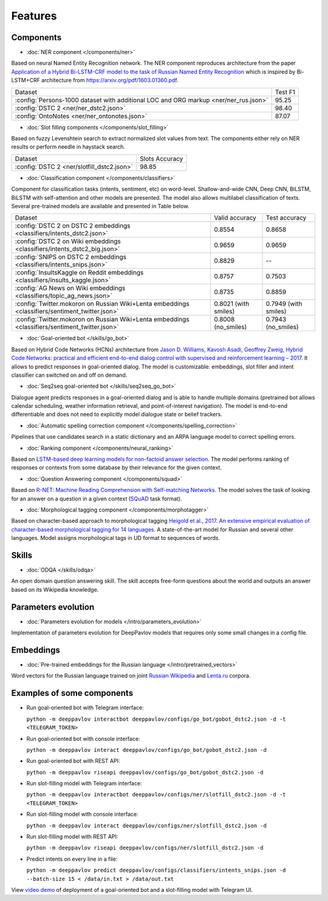 Features
========

Components
----------

- :doc:`NER component </components/ner>`

Based on neural Named Entity Recognition network. The NER component reproduces architecture from the paper `Application
of a Hybrid Bi-LSTM-CRF model to the task of Russian Named Entity Recognition <https://arxiv.org/pdf/1709.09686.pdf>`__
which is inspired by Bi-LSTM+CRF architecture from https://arxiv.org/pdf/1603.01360.pdf.

+---------------------------------------------------------------------------------------------------------------------------+------------------+
| Dataset                                                                                                                   |     Test F1      |
+---------------------------------------------------------------------------------------------------------------------------+------------------+
| :config:`Persons-1000 dataset with additional LOC and ORG markup <ner/ner_rus.json>`                                      |       95.25      |
+---------------------------------------------------------------------------------------------------------------------------+------------------+
| :config:`DSTC 2 <ner/ner_dstc2.json>`                                                                                     |       98.40      |
+---------------------------------------------------------------------------------------------------------------------------+------------------+
| :config:`OntoNotes  <ner/ner_ontonotes.json>`                                                                             |       87.07      |
+---------------------------------------------------------------------------------------------------------------------------+------------------+


- :doc:`Slot filling components </components/slot_filling>`

Based on fuzzy Levenshtein search to extract normalized slot values from text. The components either rely on NER results
or perform needle in haystack search.

+---------------------------------------------------------------------------------------------------------------------------+------------------+
| Dataset                                                                                                                   |  Slots Accuracy  |
+---------------------------------------------------------------------------------------------------------------------------+------------------+
| :config:`DSTC 2 <ner/slotfill_dstc2.json>`                                                                                |       98.85      |
+---------------------------------------------------------------------------------------------------------------------------+------------------+



- :doc:`Classification component </components/classifiers>`

Component for classification tasks (intents, sentiment, etc) on word-level. Shallow-and-wide CNN, Deep CNN, BiLSTM,
BiLSTM with self-attention and other models are presented. The model also allows multilabel classification of texts.
Several pre-trained models are available and presented in Table below.

+--------------------------------------------------------------------------------------------------+------------------------+-------------------------+
| Dataset                                                                                          |    Valid accuracy      |      Test accuracy      |
+--------------------------------------------------------------------------------------------------+------------------------+-------------------------+
| :config:`DSTC 2 on DSTC 2 embeddings <classifiers/intents_dstc2.json>`                           |       0.8554           |        0.8658           |
+--------------------------------------------------------------------------------------------------+------------------------+-------------------------+
| :config:`DSTC 2 on Wiki embeddings <classifiers/intents_dstc2_big.json>`                         |       0.9659           |        0.9659           |
+--------------------------------------------------------------------------------------------------+------------------------+-------------------------+
| :config:`SNIPS on DSTC 2 embeddings  <classifiers/intents_snips.json>`                           |       0.8829           |        --               |
+--------------------------------------------------------------------------------------------------+------------------------+-------------------------+
| :config:`InsultsKaggle on Reddit embeddings <classifiers/insults_kaggle.json>`                   |       0.8757           |        0.7503           |
+--------------------------------------------------------------------------------------------------+------------------------+-------------------------+
| :config:`AG News on Wiki embeddings <classifiers/topic_ag_news.json>`                            |       0.8735           |        0.8859           |
+--------------------------------------------------------------------------------------------------+------------------------+-------------------------+
| :config:`Twitter.mokoron on Russian Wiki+Lenta embeddings <classifiers/sentiment_twitter.json>`  |  0.8021 (with smiles)  |   0.7949 (with smiles)  |
+--------------------------------------------------------------------------------------------------+------------------------+-------------------------+
| :config:`Twitter.mokoron on Russian Wiki+Lenta embeddings <classifiers/sentiment_twitter.json>`  |  0.8008 (no\_smiles)   |   0.7943 (no\_smiles)   |
+--------------------------------------------------------------------------------------------------+------------------------+-------------------------+


- :doc:`Goal-oriented bot </skills/go_bot>`

Based on Hybrid Code Networks (HCNs) architecture from `Jason D. Williams, Kavosh Asadi, Geoffrey Zweig, Hybrid Code
Networks: practical and efficient end-to-end dialog control with supervised and reinforcement learning – 2017
<https://arxiv.org/abs/1702.03274>`__. It allows to predict responses in goal-oriented dialog. The model is
customizable: embeddings, slot filler and intent classifier can switched on and off on demand.


- :doc:`Seq2seq goal-oriented bot </skills/seq2seq_go_bot>`

Dialogue agent predicts responses in a goal-oriented dialog and is able to handle multiple domains (pretrained bot
allows calendar scheduling, weather information retrieval, and point-of-interest navigation). The model is end-to-end
differentiable and does not need to explicitly model dialogue state or belief trackers.


- :doc:`Automatic spelling correction component </components/spelling_correction>`

Pipelines that use candidates search in a static dictionary and an ARPA language model to correct spelling errors.


- :doc:`Ranking component </components/neural_ranking>`

Based on `LSTM-based deep learning models for non-factoid answer selection <https://arxiv.org/abs/1511.04108>`__. The
model performs ranking of responses or contexts from some database by their relevance for the given context.


- :doc:`Question Answering component </components/squad>`

Based on `R-NET: Machine Reading Comprehension with Self-matching Networks
<https://www.microsoft.com/en-us/research/publication/mrc/>`__. The model solves the task of looking for an answer on a
question in a given context (`SQuAD <https://rajpurkar.github.io/SQuAD-explorer/>`__ task format).


- :doc:`Morphological tagging component </components/morphotagger>`

Based on character-based approach to morphological tagging `Heigold et al., 2017. An extensive empirical evaluation of
character-based morphological tagging for 14 languages <http://www.aclweb.org/anthology/E17-1048>`__. A state-of-the-art
model for Russian and several other languages. Model assigns morphological tags in UD format to sequences of words.


Skills
------

- :doc:`ODQA </skills/odqa>`

An open domain question answering skill. The skill accepts free-form questions about the world and outputs an answer
based on its Wikipedia knowledge.


Parameters evolution
--------------------

- :doc:`Parameters evolution for models </intro/parameters_evolution>`

Implementation of parameters evolution for DeepPavlov models that requires only some small changes in a config file.


Embeddings
----------

- :doc:`Pre-trained embeddings for the Russian language </intro/pretrained_vectors>`

Word vectors for the Russian language trained on joint `Russian Wikipedia <https://ru.wikipedia.org/>`__ and `Lenta.ru
<https://lenta.ru/>`__ corpora.


Examples of some components
---------------------------

-  Run goal-oriented bot with Telegram interface:

   ``python -m deeppavlov interactbot deeppavlov/configs/go_bot/gobot_dstc2.json -d -t <TELEGRAM_TOKEN>``
-  Run goal-oriented bot with console interface:

   ``python -m deeppavlov interact deeppavlov/configs/go_bot/gobot_dstc2.json -d``
-  Run goal-oriented bot with REST API:

   ``python -m deeppavlov riseapi deeppavlov/configs/go_bot/gobot_dstc2.json -d``
-  Run slot-filling model with Telegram interface:

   ``python -m deeppavlov interactbot deeppavlov/configs/ner/slotfill_dstc2.json -d -t <TELEGRAM_TOKEN>``
-  Run slot-filling model with console interface:

   ``python -m deeppavlov interact deeppavlov/configs/ner/slotfill_dstc2.json -d``
-  Run slot-filling model with REST API:

   ``python -m deeppavlov riseapi deeppavlov/configs/ner/slotfill_dstc2.json -d``
-  Predict intents on every line in a file:

   ``python -m deeppavlov predict deeppavlov/configs/classifiers/intents_snips.json -d --batch-size 15 < /data/in.txt > /data/out.txt``


View `video demo <https://youtu.be/yzoiCa_sMuY>`__ of deployment of a
goal-oriented bot and a slot-filling model with Telegram UI.
